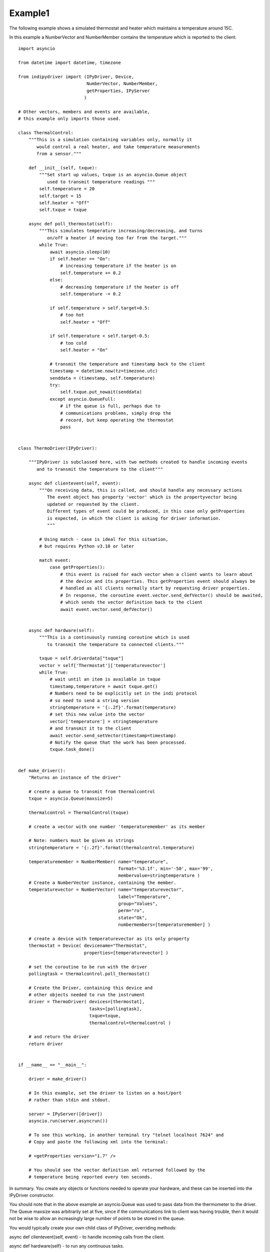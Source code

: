 .. _example1:

Example1
========

The following example shows a simulated thermostat and heater which
maintains a temperature around 15C.

In this example a NumberVector and NumberMember
contains the temperature which is reported to the client::


    import asyncio

    from datetime import datetime, timezone

    from indipydriver import (IPyDriver, Device,
                              NumberVector, NumberMember,
                              getProperties, IPyServer
                             )

    # Other vectors, members and events are available,
    # this example only imports those used.

    class ThermalControl:
        """This is a simulation containing variables only, normally it
           would control a real heater, and take temperature measurements
           from a sensor."""

        def __init__(self, txque):
            """Set start up values, txque is an asyncio.Queue object
               used to transmit temperature readings """
            self.temperature = 20
            self.target = 15
            self.heater = "Off"
            self.txque = txque

        async def poll_thermostat(self):
            """This simulates temperature increasing/decreasing, and turns
               on/off a heater if moving too far from the target."""
            while True:
                await asyncio.sleep(10)
                if self.heater == "On":
                    # increasing temperature if the heater is on
                    self.temperature += 0.2
                else:
                    # decreasing temperature if the heater is off
                    self.temperature -= 0.2

                if self.temperature > self.target+0.5:
                    # too hot
                    self.heater = "Off"

                if self.temperature < self.target-0.5:
                    # too cold
                    self.heater = "On"

                # transmit the temperature and timestamp back to the client
                timestamp = datetime.now(tz=timezone.utc)
                senddata = (timestamp, self.temperature)
                try:
                    self.txque.put_nowait(senddata)
                except asyncio.QueueFull:
                    # if the queue is full, perhaps due to
                    # communications problems, simply drop the
                    # record, but keep operating the thermostat
                    pass


    class ThermoDriver(IPyDriver):

        """IPyDriver is subclassed here, with two methods created to handle incoming events
           and to transmit the temperature to the client"""

        async def clientevent(self, event):
            """On receiving data, this is called, and should handle any necessary actions
               The event object has property 'vector' which is the propertyvector being
               updated or requested by the client.
               Different types of event could be produced, in this case only getProperties
               is expected, in which the client is asking for driver information.
               """

            # Using match - case is ideal for this situation,
            # but requires Python v3.10 or later

            match event:
                case getProperties():
                    # this event is raised for each vector when a client wants to learn about
                    # the device and its properties. This getProperties event should always be
                    # handled as all clients normally start by requesting driver properties.
                    # In response, the coroutine event.vector.send_defVector() should be awaited,
                    # which sends the vector definition back to the client
                    await event.vector.send_defVector()


        async def hardware(self):
            """This is a continuously running coroutine which is used
               to transmit the temperature to connected clients."""

            txque = self.driverdata["txque"]
            vector = self['Thermostat']['temperaturevector']
            while True:
                # wait until an item is available in txque
                timestamp,temperature = await txque.get()
                # Numbers need to be explicitly set in the indi protocol
                # so need to send a string version
                stringtemperature = '{:.2f}'.format(temperature)
                # set this new value into the vector
                vector['temperature'] = stringtemperature
                # and transmit it to the client
                await vector.send_setVector(timestamp=timestamp)
                # Notify the queue that the work has been processed.
                txque.task_done()


    def make_driver():
        "Returns an instance of the driver"

        # create a queue to transmit from thermalcontrol
        txque = asyncio.Queue(maxsize=5)

        thermalcontrol = ThermalControl(txque)

        # create a vector with one number 'temperaturemember' as its member

        # Note: numbers must be given as strings
        stringtemperature = '{:.2f}'.format(thermalcontrol.temperature)

        temperaturemember = NumberMember( name="temperature",
                                          format='%3.1f', min='-50', max='99',
                                          membervalue=stringtemperature )
        # Create a NumberVector instance, containing the member.
        temperaturevector = NumberVector( name="temperaturevector",
                                          label="Temperature",
                                          group="Values",
                                          perm="ro",
                                          state="Ok",
                                          numbermembers=[temperaturemember] )

        # create a device with temperaturevector as its only property
        thermostat = Device( devicename="Thermostat",
                             properties=[temperaturevector] )

        # set the coroutine to be run with the driver
        pollingtask = thermalcontrol.poll_thermostat()

        # Create the Driver, containing this device and
        # other objects needed to run the instrument
        driver = ThermoDriver( devices=[thermostat],
                               tasks=[pollingtask],
                               txque=txque,
                               thermalcontrol=thermalcontrol )

        # and return the driver
        return driver


    if __name__ == "__main__":

        driver = make_driver()

        # In this example, set the driver to listen on a host/port
        # rather than stdin and stdout.

        server = IPyServer([driver])
        asyncio.run(server.asyncrun())

        # To see this working, in another terminal try "telnet localhost 7624" and
        # Copy and paste the following xml into the terminal:

        # <getProperties version="1.7" />

        # You should see the vector definition xml returned followed by the
        # temperature being reported every ten seconds.


In summary. You create any objects or functions needed to operate your
hardware, and these can be inserted into the IPyDriver constructor.

You should note that in the above example an asyncio.Queue was used to pass data
from the thermometer to the driver. The Queue maxsize was arbitrarily set at five,
since if the communications link to client was having trouble, then it would not
be wise to allow an increasingly large number of points to be stored in the queue.

You would typically create your own child class of IPyDriver, overriding methods:

async def clientevent(self, event) - to handle incoming calls from the client.

async def hardware(self) - to run any continuous tasks.

You would also create members which contain values to be sent or received from
the client, one or more members are included in vectors.

The driver can manage multiple devices.

Each device contains one or more vectors.

Eech vector contains one or more members.

Your package should include a make_driver() function which returns the driver
and makes your package suitable for import into other possible python scripts.

Finally, if the driver is to communicate by stdin and stdout::

    if __name__ == "__main__":

        driver = make_driver()

        asyncio.run(driver.asyncrun())

Alternatively, if you want the driver to listen on a port::

    if __name__ == "__main__":

        driver = make_driver()

        server = IPyServer([driver], host="localhost",
                                     port=7624,
                                     maxconnections=5)

        asyncio.run(server.asyncrun())

The server can contain multiple drivers, the first argument to IPyServer is
a list of drivers.

If host, port and maxconnections arguments are not given, the above defaults
are used.
